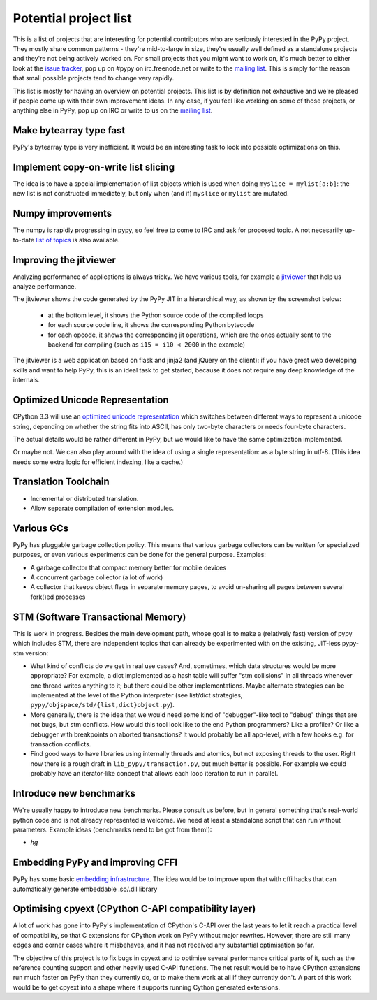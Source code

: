 
Potential project list
======================

This is a list of projects that are interesting for potential contributors
who are seriously interested in the PyPy project. They mostly share common
patterns - they're mid-to-large in size, they're usually well defined as
a standalone projects and they're not being actively worked on. For small
projects that you might want to work on, it's much better to either look
at the `issue tracker`_, pop up on #pypy on irc.freenode.net or write to the
`mailing list`_. This is simply for the reason that small possible projects
tend to change very rapidly.

This list is mostly for having an overview on potential projects. This list is
by definition not exhaustive and we're pleased if people come up with their
own improvement ideas. In any case, if you feel like working on some of those
projects, or anything else in PyPy, pop up on IRC or write to us on the
`mailing list`_.

Make bytearray type fast
------------------------

PyPy's bytearray type is very inefficient. It would be an interesting
task to look into possible optimizations on this.

Implement copy-on-write list slicing
------------------------------------

The idea is to have a special implementation of list objects which is used
when doing ``myslice = mylist[a:b]``: the new list is not constructed
immediately, but only when (and if) ``myslice`` or ``mylist`` are mutated.


Numpy improvements
------------------

The numpy is rapidly progressing in pypy, so feel free to come to IRC and
ask for proposed topic. A not necesarilly up-to-date `list of topics`_
is also available.

.. _`list of topics`: https://bitbucket.org/pypy/extradoc/src/extradoc/planning/micronumpy.txt

Improving the jitviewer
------------------------

Analyzing performance of applications is always tricky. We have various
tools, for example a `jitviewer`_ that help us analyze performance.

The jitviewer shows the code generated by the PyPy JIT in a hierarchical way,
as shown by the screenshot below:

  - at the bottom level, it shows the Python source code of the compiled loops

  - for each source code line, it shows the corresponding Python bytecode

  - for each opcode, it shows the corresponding jit operations, which are the
    ones actually sent to the backend for compiling (such as ``i15 = i10 <
    2000`` in the example)

.. image:: image/jitviewer.png

The jitviewer is a web application based on flask and jinja2 (and jQuery on
the client): if you have great web developing skills and want to help PyPy,
this is an ideal task to get started, because it does not require any deep
knowledge of the internals.

Optimized Unicode Representation
--------------------------------

CPython 3.3 will use an `optimized unicode representation`_ which switches between
different ways to represent a unicode string, depending on whether the string
fits into ASCII, has only two-byte characters or needs four-byte characters.

The actual details would be rather different in PyPy, but we would like to have
the same optimization implemented.

Or maybe not.  We can also play around with the idea of using a single
representation: as a byte string in utf-8.  (This idea needs some extra logic
for efficient indexing, like a cache.)

.. _`optimized unicode representation`: http://www.python.org/dev/peps/pep-0393/

Translation Toolchain
---------------------

* Incremental or distributed translation.

* Allow separate compilation of extension modules.

Various GCs
-----------

PyPy has pluggable garbage collection policy. This means that various garbage
collectors can be written for specialized purposes, or even various
experiments can be done for the general purpose. Examples:

* A garbage collector that compact memory better for mobile devices

* A concurrent garbage collector (a lot of work)

* A collector that keeps object flags in separate memory pages, to avoid
  un-sharing all pages between several fork()ed processes

STM (Software Transactional Memory)
-----------------------------------

This is work in progress.  Besides the main development path, whose goal is
to make a (relatively fast) version of pypy which includes STM, there are
independent topics that can already be experimented with on the existing,
JIT-less pypy-stm version:
  
* What kind of conflicts do we get in real use cases?  And, sometimes,
  which data structures would be more appropriate?  For example, a dict
  implemented as a hash table will suffer "stm collisions" in all threads
  whenever one thread writes anything to it; but there could be other
  implementations.  Maybe alternate strategies can be implemented at the
  level of the Python interpreter (see list/dict strategies,
  ``pypy/objspace/std/{list,dict}object.py``).

* More generally, there is the idea that we would need some kind of
  "debugger"-like tool to "debug" things that are not bugs, but stm
  conflicts.  How would this tool look like to the end Python
  programmers?  Like a profiler?  Or like a debugger with breakpoints
  on aborted transactions?  It would probably be all app-level, with
  a few hooks e.g. for transaction conflicts.

* Find good ways to have libraries using internally threads and atomics,
  but not exposing threads to the user.  Right now there is a rough draft
  in ``lib_pypy/transaction.py``, but much better is possible.  For example
  we could probably have an iterator-like concept that allows each loop
  iteration to run in parallel.


Introduce new benchmarks
------------------------

We're usually happy to introduce new benchmarks. Please consult us
before, but in general something that's real-world python code
and is not already represented is welcome. We need at least a standalone
script that can run without parameters. Example ideas (benchmarks need
to be got from them!):

* `hg`

Embedding PyPy and improving CFFI
----------------------------------------

PyPy has some basic `embedding infrastructure`_. The idea would be to improve
upon that with cffi hacks that can automatically generate embeddable .so/.dll
library

.. _`embedding infrastructure`: embedding.html

Optimising cpyext (CPython C-API compatibility layer)
-----------------------------------------------------

A lot of work has gone into PyPy's implementation of CPython's C-API over
the last years to let it reach a practical level of compatibility, so that
C extensions for CPython work on PyPy without major rewrites. However,
there are still many edges and corner cases where it misbehaves, and it has
not received any substantial optimisation so far.

The objective of this project is to fix bugs in cpyext and to optimise
several performance critical parts of it, such as the reference counting
support and other heavily used C-API functions. The net result would be to
have CPython extensions run much faster on PyPy than they currently do, or
to make them work at all if they currently don't. A part of this work would
be to get cpyext into a shape where it supports running Cython generated
extensions.

.. _`issue tracker`: http://bugs.pypy.org
.. _`mailing list`: http://mail.python.org/mailman/listinfo/pypy-dev
.. _`jitviewer`: http://bitbucket.org/pypy/jitviewer
